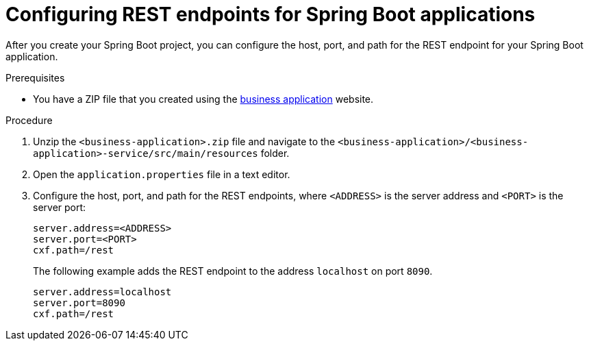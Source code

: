 [id='bus-app-con-app-prop_{context}']
= Configuring REST endpoints for Spring Boot applications

After you create your Spring Boot project, you can configure  the host, port, and path for the REST endpoint for your Spring Boot application.

.Prerequisites
* You have a ZIP file that you created using the http://start.jbpm.org[business application]  website.

.Procedure
. Unzip the `<business-application>.zip` file and navigate to the `<business-application>/<business-application>-service/src/main/resources` folder.
. Open the `application.properties` file in a text editor.
. Configure the host, port, and path for the REST endpoints, where `<ADDRESS>` is the server address and `<PORT>` is the server port:
+
[source, bash]
----
server.address=<ADDRESS>
server.port=<PORT>
cxf.path=/rest
----
+
The following example adds the REST endpoint to the address `localhost` on port `8090`.
+
[source, bash]
----
server.address=localhost
server.port=8090
cxf.path=/rest
----

